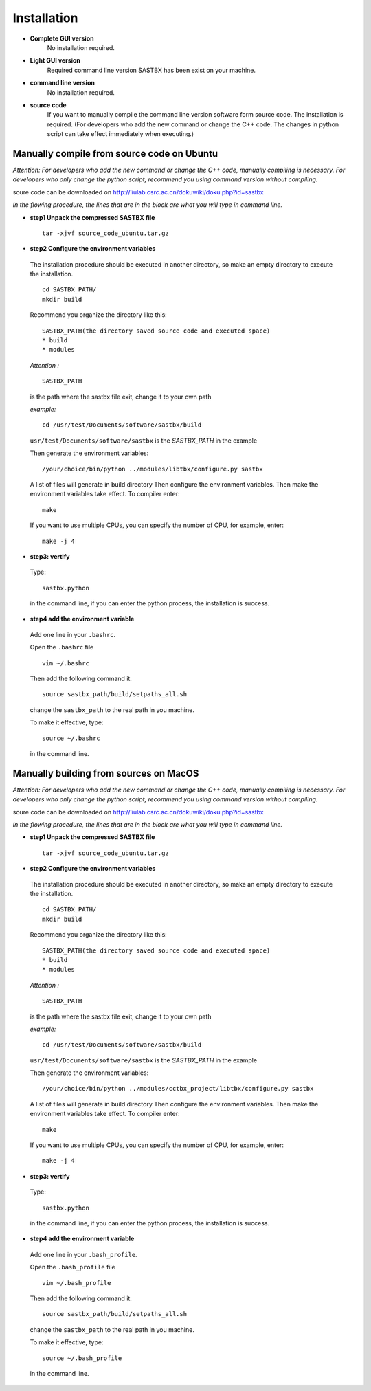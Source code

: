 ===============
Installation
===============
* **Complete GUI version**
	No installation required.
* **Light GUI version**
 	Required command line version SASTBX has been exist on your machine.
* **command line version**
 	No installation required.
* **source code**
 	If you want to manually compile the command line version software form source code. The installation is required. (For developers who add the new command or change the C++ code. The changes in python script can take effect immediately when executing.)

--------------------------------------------
Manually compile from source code on Ubuntu
--------------------------------------------
*Attention:
For developers who add the new command or change the C++ code, manually compiling is necessary.
For developers who only change the  python script, recommend you using command version without compiling.*

soure code can be downloaded on http://liulab.csrc.ac.cn/dokuwiki/doku.php?id=sastbx


*In the flowing procedure, the lines that are in the block are what you will type in command line.*

* **step1  Unpack the compressed SASTBX file** ::

	tar -xjvf source_code_ubuntu.tar.gz 

* **step2  Configure the environment variables** 

 The installation procedure should be executed in another directory, so make an empty directory to execute the installation. ::

	cd SASTBX_PATH/
	mkdir build

 Recommend you organize the directory like this: ::

	SASTBX_PATH(the directory saved source code and executed space)
    	* build
    	* modules

 *Attention :* ::

	SASTBX_PATH
 
 is the path where the sastbx file exit, change it to your own path

 *example:* ::

 	cd /usr/test/Documents/software/sastbx/build

 ``usr/test/Documents/software/sastbx``  is the *SASTBX_PATH* in the example
 
 Then generate the environment variables: ::

 	/your/choice/bin/python ../modules/libtbx/configure.py sastbx

 A list of files will generate in build directory Then configure the environment variables. Then make the environment variables take effect.
 To compiler enter: ::

 	make
 
 If you want to use multiple CPUs, you can specify the number of CPU, for example, enter: ::

 	make -j 4
 
* **step3: vertify**

 Type: ::

 	sastbx.python
 
 in the command line, if you can enter the python process, the installation is success.

* **step4 add the environment variable**

 Add one line in your ``.bashrc``. 

 Open the ``.bashrc`` file ::

	vim ~/.bashrc

 Then add the following command it. ::

	source sastbx_path/build/setpaths_all.sh

 change the ``sastbx_path`` to the real path in you machine.

 To make it effective, type: ::
	
	source ~/.bashrc

 in the command line.


--------------------------------------------
Manually building from sources on MacOS
--------------------------------------------
*Attention:
For developers who add the new command or change the C++ code, manually compiling is necessary.
For developers who only change the  python script, recommend you using command version without compiling.*

soure code can be downloaded on http://liulab.csrc.ac.cn/dokuwiki/doku.php?id=sastbx

*In the flowing procedure, the lines that are in the block are what you will type in command line.*

* **step1  Unpack the compressed SASTBX file** ::

	tar -xjvf source_code_ubuntu.tar.gz 

* **step2  Configure the environment variables** 

 The installation procedure should be executed in another directory, so make an empty directory to execute the installation. ::

	cd SASTBX_PATH/
	mkdir build

 Recommend you organize the directory like this: ::

	SASTBX_PATH(the directory saved source code and executed space)
    	* build
    	* modules

 *Attention :* ::

	SASTBX_PATH
 
 is the path where the sastbx file exit, change it to your own path

 *example:* ::

 	cd /usr/test/Documents/software/sastbx/build

 ``usr/test/Documents/software/sastbx``  is the *SASTBX_PATH* in the example

 Then generate the environment variables: ::

 	/your/choice/bin/python ../modules/cctbx_project/libtbx/configure.py sastbx

 A list of files will generate in build directory Then configure the environment variables. Then make the environment variables take effect.
 To compiler enter: ::

 	make
 
 If you want to use multiple CPUs, you can specify the number of CPU, for example, enter: ::

 	make -j 4

* **step3: vertify**

 Type: ::

 	sastbx.python
 
 in the command line, if you can enter the python process, the installation is success.

* **step4 add the environment variable**

 Add one line in your ``.bash_profile``. 

 Open the ``.bash_profile`` file ::

	vim ~/.bash_profile

 Then add the following command it. ::

	source sastbx_path/build/setpaths_all.sh

 change the ``sastbx_path`` to the real path in you machine.

 To make it effective, type: ::
	
	source ~/.bash_profile

 in the command line.


 








 


 


